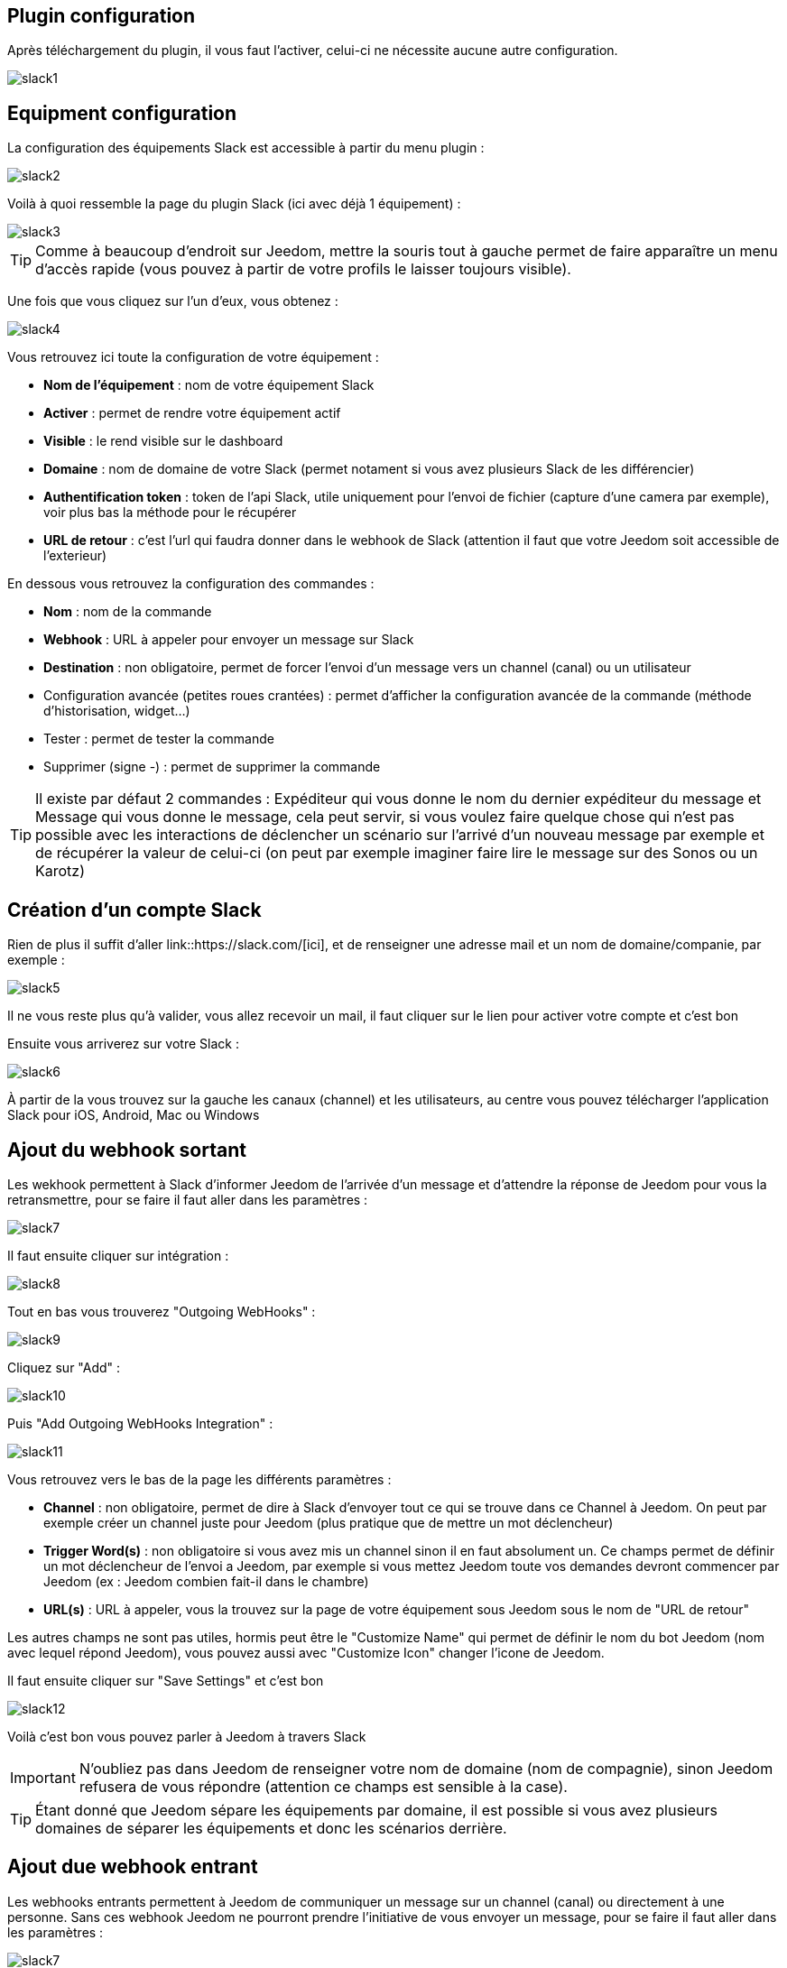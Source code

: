 == Plugin configuration

Après téléchargement du plugin, il vous faut l'activer, celui-ci ne nécessite aucune autre configuration.

image::../images/slack1.PNG[]

== Equipment configuration

La configuration des équipements Slack est accessible à partir du menu plugin : 

image::../images/slack2.PNG[]

Voilà à quoi ressemble la page du plugin Slack (ici avec déjà 1 équipement) : 

image::../images/slack3.PNG[]

[TIP]
Comme à beaucoup d'endroit sur Jeedom, mettre la souris tout à gauche permet de faire apparaître un menu d'accès rapide (vous pouvez à partir de votre profils le laisser toujours visible).

Une fois que vous cliquez sur l'un d'eux, vous obtenez : 

image::../images/slack4.PNG[]

Vous retrouvez ici toute la configuration de votre équipement : 

* *Nom de l'équipement* : nom de votre équipement Slack
* *Activer* : permet de rendre votre équipement actif
* *Visible* : le rend visible sur le dashboard
* *Domaine* : nom de domaine de votre Slack (permet notament si vous avez plusieurs Slack de les différencier)
* *Authentification token* : token de l'api Slack, utile uniquement pour l'envoi de fichier (capture d'une camera par exemple), voir plus bas la méthode pour le récupérer
* *URL de retour* : c'est l'url qui faudra donner dans le webhook de Slack (attention il faut que votre Jeedom soit accessible de l'exterieur)

En dessous vous retrouvez la configuration des commandes : 

* *Nom* : nom de la commande
* *Webhook* : URL à appeler pour envoyer un message sur Slack
* *Destination* : non obligatoire, permet de forcer l'envoi d'un message vers un channel (canal) ou un utilisateur
* Configuration avancée (petites roues crantées) : permet d'afficher la configuration avancée de la commande (méthode d'historisation, widget...)
* Tester : permet de tester la commande
* Supprimer (signe -) : permet de supprimer la commande

[TIP]
Il existe par défaut 2 commandes : Expéditeur qui vous donne le nom du dernier expéditeur du message et Message qui vous donne le message, cela peut servir, si vous voulez faire quelque chose qui n'est pas possible avec les interactions de déclencher un scénario sur l'arrivé d'un nouveau message par exemple et de récupérer la valeur de celui-ci (on peut par exemple imaginer faire lire le message sur des Sonos ou un Karotz)

== Création d'un compte Slack

Rien de plus il suffit d'aller link::https://slack.com/[ici], et de renseigner une adresse mail et un nom de domaine/companie, par exemple : 

image::../images/slack5.PNG[]

Il ne vous reste plus qu'à valider, vous allez recevoir un mail, il faut cliquer sur le lien pour activer votre compte et c'est bon

Ensuite vous arriverez sur votre Slack : 

image::../images/slack6.PNG[]

À partir de la vous trouvez sur la gauche les canaux (channel) et les utilisateurs, au centre vous pouvez télécharger l'application Slack pour iOS, Android, Mac ou Windows

== Ajout du webhook sortant

Les wekhook permettent à Slack d'informer Jeedom de l'arrivée d'un message et d'attendre la réponse de Jeedom pour vous la retransmettre, pour se faire il faut aller dans les paramètres : 

image::../images/slack7.PNG[]

Il faut ensuite cliquer sur intégration : 

image::../images/slack8.PNG[]

Tout en bas vous trouverez "Outgoing WebHooks" : 

image::../images/slack9.PNG[]

Cliquez sur "Add" : 

image::../images/slack10.PNG[]

Puis "Add Outgoing WebHooks Integration" : 

image::../images/slack11.PNG[]

Vous retrouvez vers le bas de la page les différents paramètres : 

* *Channel* : non obligatoire, permet de dire à Slack d'envoyer tout ce qui se trouve dans ce Channel à Jeedom. On peut par exemple créer un channel juste pour Jeedom (plus pratique que de mettre un mot déclencheur)
* *Trigger Word(s)* : non obligatoire si vous avez mis un channel sinon il en faut absolument un. Ce champs permet de définir un mot déclencheur de l'envoi a Jeedom, par exemple si vous mettez Jeedom toute vos demandes devront commencer par Jeedom (ex : Jeedom combien fait-il dans le chambre)
* *URL(s)* : URL à appeler, vous la trouvez sur la page de votre équipement sous Jeedom sous le nom de "URL de retour"

Les autres champs ne sont pas utiles, hormis peut être le "Customize Name" qui permet de définir le nom du bot Jeedom (nom avec lequel répond Jeedom), vous pouvez aussi avec "Customize Icon" changer l'icone de Jeedom.

Il faut ensuite cliquer sur "Save Settings" et c'est bon

image::../images/slack12.PNG[]

Voilà c'est bon vous pouvez parler à Jeedom à travers Slack

[IMPORTANT]
N'oubliez pas dans Jeedom de renseigner votre nom de domaine (nom de compagnie), sinon Jeedom refusera de vous répondre (attention ce champs est sensible à la case).

[TIP]
Étant donné que Jeedom sépare les équipements par domaine, il est possible si vous avez plusieurs domaines de séparer les équipements et donc les scénarios derrière.

== Ajout due webhook entrant

Les webhooks entrants permettent à Jeedom de communiquer un message sur un channel (canal) ou directement à une personne. Sans ces webhook Jeedom ne pourront prendre l'initiative de vous envoyer un message, pour se faire il faut aller dans les paramètres : 

image::../images/slack7.PNG[]

Il faut ensuite cliquer sur integration : 

image::../images/slack8.PNG[]

Tout en bas vous trouverez "Incoming WebHooks" : 

image::../images/slack13.PNG[]

Ensuite, il vous faut choisir un channel (canal) ou un utilisateur de destination par défaut (on peut après en spécifier un par commande dans Jeedom) : 

image::../images/slack14.PNG[]

Cliquez ensuite sur "Add Incoming WebHooks Integration".

image::../images/slack15.PNG[]

En bas de la page vous retrouvez les informations du webhook, il vous suffit de récupérer la valeur du champs "Webhook URL" et la copier dans le champs Webhook de votre commande.

[TIP]
Dans le champs destination de la commande dans Jeedom vous pouvez spécifier un channel (ex #monchannel) ou un utilisateur (ex @toto).

Voilà sous Jeedom vous avez juste à sauvegarder et là vous pourrez à partir de Jeedom envoyer des messages sur Slack

== Récupération du token

Voila comment récupérer votre token pour que Jeedom puisse envoyer des fichiers sur Slack, et en particulier des captures des caméras par exemple. Tout d'abord il faut aller https://api.slack.com/web?sudo=1[ici], puis tout en bas aller sur :

image::../images/slack17.PNG[] 

Ici en face de votre équipe, demander à Slack de générer le token, il va vous demander votre mots de passe puis vous renvoyer sur la même page, tout en bas demander à nouveau le token. Au bout de quelques secondes celui-ci va apparaître, il suffit de le copier dans le champs token sur Jeedom

[TIP]
Cette étape est optionnelle, elle est juste utile pour envoyer des captures de votre camera par Slack par exemple.

== C'est quoi le résultat ?

Voilà un exemple de ce qu'il est possible de faire une fois le plugin correctement et des interactions de créer : 

image::../images/slack16.PNG[]

[IMPORTANT]
Si vous utilisez la fonction "ask" des scénarios, il faut bien envoyer la demande sur un channel dont Jeedom écoute les réponses sinon votre demande "ask" tombera en "timeout"